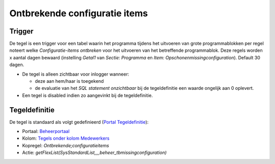 Ontbrekende configuratie items
==============================

Trigger
-------

De tegel is een trigger voor een tabel waarin het programma tijdens het
uitvoeren van grote programmablokken per regel noteert welke
*Configuratie-items ontbreken* voor het uitvoeren van het betreffende
programmablok. Deze regels worden x aantal dagen bewaard (instelling
*Getal1* van *Sectie: Programma* en *Item:
Opschonenmissingconfiguration*). Default 30 dagen.

-  De tegel is alleen zichtbaar voor inlogger wanneer:

   -  deze aan hem/haar is toegekend
   -  de evaluatie van het *SQL statement onzichtbaar* bij de
      tegeldefinitie een waarde ongelijk aan 0 oplevert.

-  Een tegel is disabled indien zo aangevinkt bij de tegeldefinitie.

Tegeldefinitie
--------------

De tegel is standaard als volgt gedefinieerd (`Portal
Tegeldefinitie </docs/instellen_inrichten/portaldefinitie/portal_tegel.md>`__):

-  Portaal:
   `Beheerportaal </docs/probleemoplossing/portalen_en_moduleschermen/beheerportaa.md>`__
-  Kolom: `Tegels onder kolom
   Medewerkers </docs/probleemoplossing/portalen_en_moduleschermen/beheerportaal/tegels_onder_kolom_medewerkers.md>`__
-  Kopregel: *Ontbrekende;configuratieitems*
-  Actie:
   *getFlexList(SysStandardList,,,,beheer_tbmissingconfiguration)*
